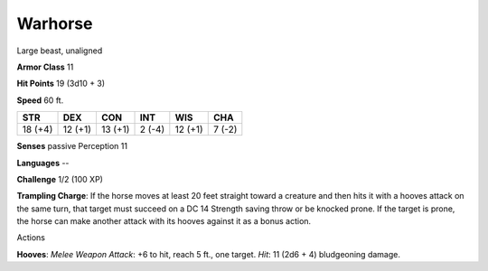 
.. _srd_Warhorse:

Warhorse
--------

Large beast, unaligned

**Armor Class** 11

**Hit Points** 19 (3d10 + 3)

**Speed** 60 ft.

+-----------+-----------+-----------+----------+-----------+----------+
| STR       | DEX       | CON       | INT      | WIS       | CHA      |
+===========+===========+===========+==========+===========+==========+
| 18 (+4)   | 12 (+1)   | 13 (+1)   | 2 (-4)   | 12 (+1)   | 7 (-2)   |
+-----------+-----------+-----------+----------+-----------+----------+

**Senses** passive Perception 11

**Languages** --

**Challenge** 1/2 (100 XP)

**Trampling Charge**: If the horse moves at least 20 feet straight
toward a creature and then hits it with a hooves attack on the same
turn, that target must succeed on a DC 14 Strength saving throw or be
knocked prone. If the target is prone, the horse can make another attack
with its hooves against it as a bonus action.

Actions

**Hooves**: *Melee Weapon Attack*: +6 to hit, reach 5 ft., one target.
*Hit*: 11 (2d6 + 4) bludgeoning damage.
